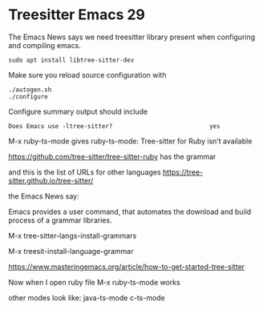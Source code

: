 * Treesitter Emacs 29

The Emacs News says we need treesitter library present when configuring and compiling emacs.

#+begin_example
sudo apt install libtree-sitter-dev
#+end_example

Make sure you reload source configuration with
#+begin_example
./autogen.sh
./configure
#+end_example

Configure summary output should include
#+begin_example
Does Emacs use -ltree-sitter?                           yes
#+end_example

M-x ruby-ts-mode
gives
ruby-ts-mode: Tree-sitter for Ruby isn’t available

https://github.com/tree-sitter/tree-sitter-ruby
has the grammar

and this is the list of URLs for other languages
https://tree-sitter.github.io/tree-sitter/

the Emacs News say:

Emacs provides a user command, that automates the download and build process of
a grammar libraries.

M-x tree-sitter-langs-install-grammars

M-x treesit-install-language-grammar

https://www.masteringemacs.org/article/how-to-get-started-tree-sitter

Now when I open ruby file
M-x ruby-ts-mode
works

other modes look like:
java-ts-mode
c-ts-mode
